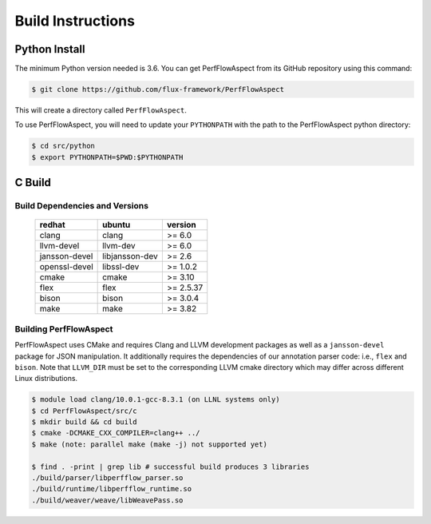 .. # Copyright 2021 Lawrence Livermore National Security, LLC and other
   # PerfFlowAspect Project Developers. See the top-level LICENSE file for
   # details.
   #
   # SPDX-License-Identifier: LGPL-3.0

##################
Build Instructions
##################

Python Install
--------------

The minimum Python version needed is 3.6. You can get PerfFlowAspect from its
GitHub repository using this command:

.. code:: bash

   $ git clone https://github.com/flux-framework/PerfFlowAspect

This will create a directory called ``PerfFlowAspect``.

To use PerfFlowAspect, you will need to update your ``PYTHONPATH`` with the
path to the PerfFlowAspect python directory:

.. code:: bash

   $ cd src/python
   $ export PYTHONPATH=$PWD:$PYTHONPATH


C Build
-------

Build Dependencies and Versions
^^^^^^^^^^^^^^^^^^^^^^^^^^^^^^^

 ================ ================ ===========
   redhat          ubuntu           version   
 ================ ================ ===========
   clang           clang            >= 6.0
   llvm-devel      llvm-dev         >= 6.0
   jansson-devel   libjansson-dev   >= 2.6
   openssl-devel   libssl-dev       >= 1.0.2
   cmake           cmake            >= 3.10
   flex            flex             >= 2.5.37
   bison           bison            >= 3.0.4
   make            make             >= 3.82
 ================ ================ ===========

Building PerfFlowAspect
^^^^^^^^^^^^^^^^^^^^^^^

PerfFlowAspect uses CMake and requires Clang and LLVM development packages as well
as a ``jansson-devel`` package for JSON manipulation. It additionally requires the
dependencies of our annotation parser code: i.e., ``flex`` and ``bison``. Note that 
``LLVM_DIR`` must be set to the corresponding LLVM cmake directory which may 
differ across different Linux distributions.

.. code:: bash

    $ module load clang/10.0.1-gcc-8.3.1 (on LLNL systems only)
    $ cd PerfFlowAspect/src/c
    $ mkdir build && cd build
    $ cmake -DCMAKE_CXX_COMPILER=clang++ ../
    $ make (note: parallel make (make -j) not supported yet)
    
    $ find . -print | grep lib # successful build produces 3 libraries
    ./build/parser/libperfflow_parser.so
    ./build/runtime/libperfflow_runtime.so
    ./build/weaver/weave/libWeavePass.so   
